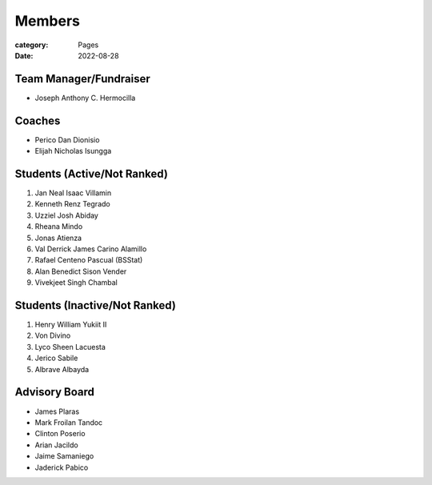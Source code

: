 Members
#######

:category: Pages
:date: 2022-08-28

Team Manager/Fundraiser
========================
* Joseph Anthony C. Hermocilla

Coaches
==========
* Perico Dan Dionisio
* Elijah Nicholas Isungga

Students (Active/Not Ranked)
============================
1. Jan Neal Isaac Villamin
2. Kenneth Renz Tegrado
3. Uzziel Josh Abiday
4. Rheana Mindo
5. Jonas Atienza
6. Val Derrick James Carino Alamillo
7. Rafael Centeno Pascual (BSStat)
8. Alan Benedict Sison Vender
9. Vivekjeet Singh Chambal

Students (Inactive/Not Ranked)
==============================
1. Henry William Yukiit II
2. Von Divino
3. Lyco Sheen Lacuesta
4. Jerico Sabile
5. Albrave Albayda


Advisory Board
==============
* James Plaras
* Mark Froilan Tandoc
* Clinton Poserio
* Arian Jacildo
* Jaime Samaniego
* Jaderick Pabico
